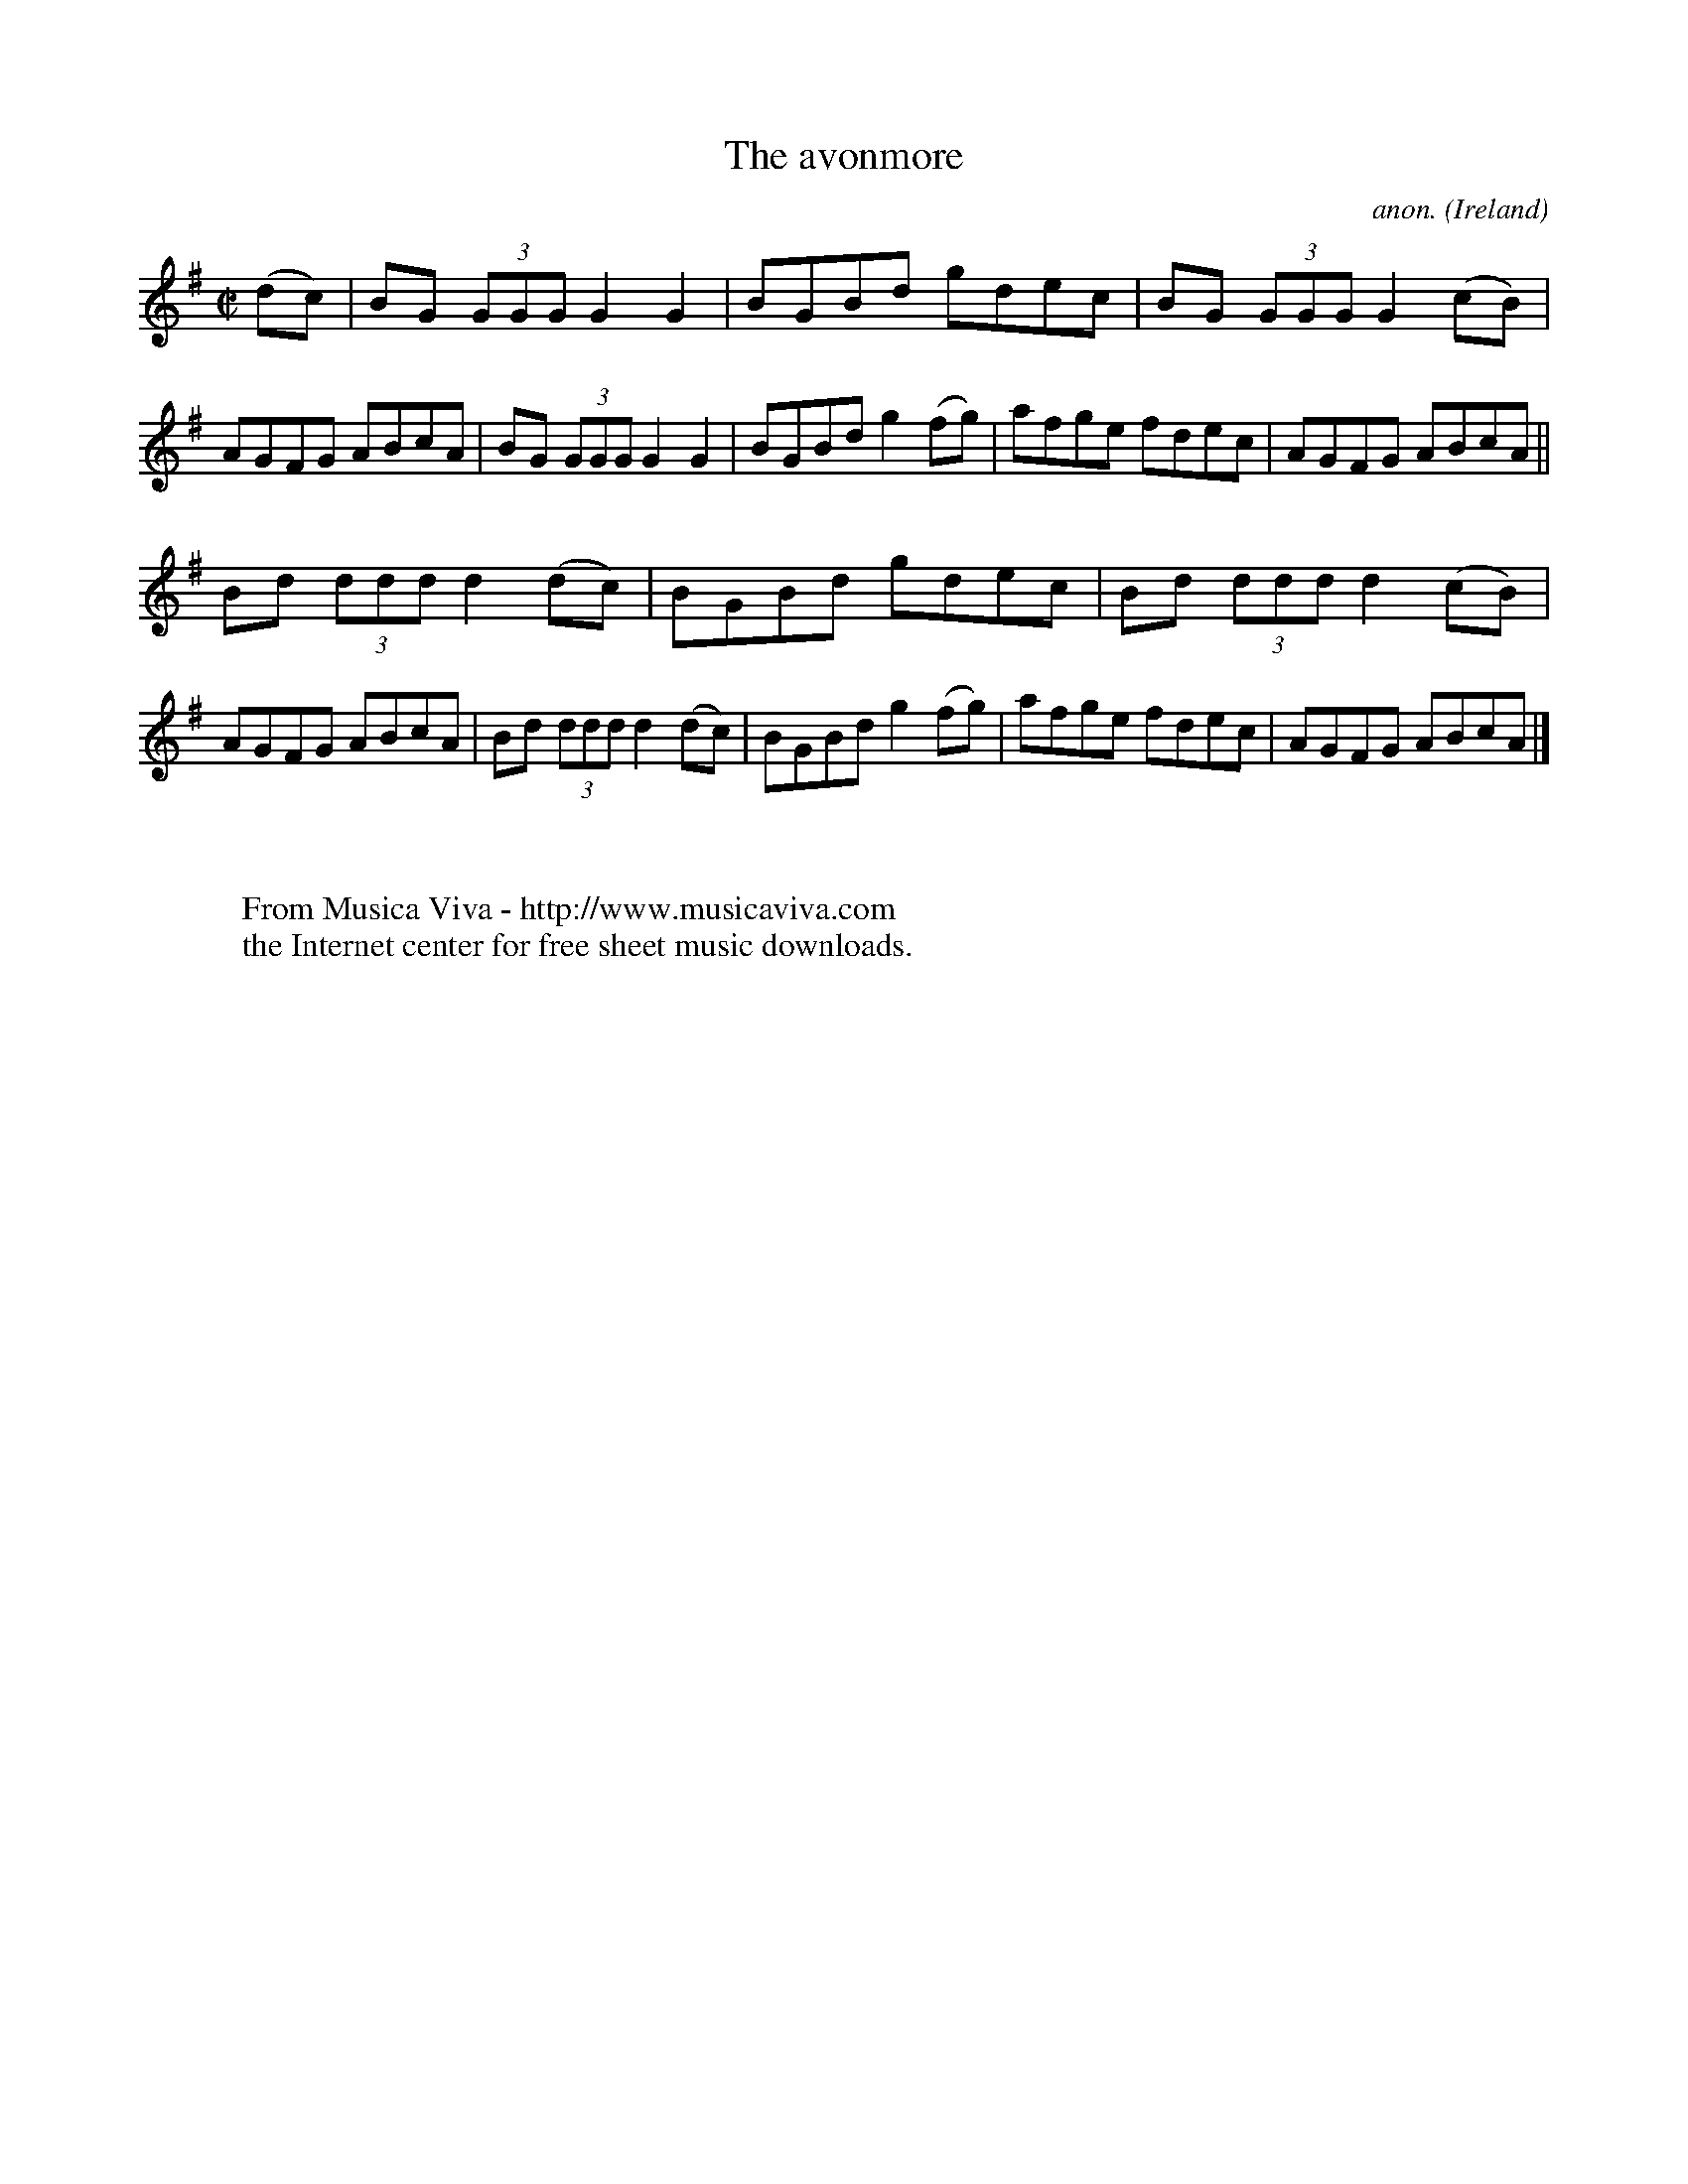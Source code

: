 X:468
T:The avonmore
C:anon.
O:Ireland
B:Francis O'Neill: "The Dance Music of Ireland" (1907) no. 468
R:Reel
Z:Transcribed by Frank Nordberg - http://www.musicaviva.com
F:http://www.musicaviva.com/abc/tunes/ireland/oneill-1001/0468/oneill-1001-0468-1.abc
M:C|
L:1/8
K:G
(dc)W|BG (3GGG G2G2|BGBd gdec|BG (3GGG G2(cB)|AGFG ABcA|BG (3GGG G2G2|BGBd g2(fg)|afge fdec|AGFG ABcA||
Bd (3ddd d2(dc)|BGBd gdec|Bd (3ddd d2(cB)|AGFG ABcA|Bd (3ddd d2(dc)|BGBd g2(fg)|afge fdec|AGFG ABcAW|]
W:
W:
W:  From Musica Viva - http://www.musicaviva.com
W:  the Internet center for free sheet music downloads.
